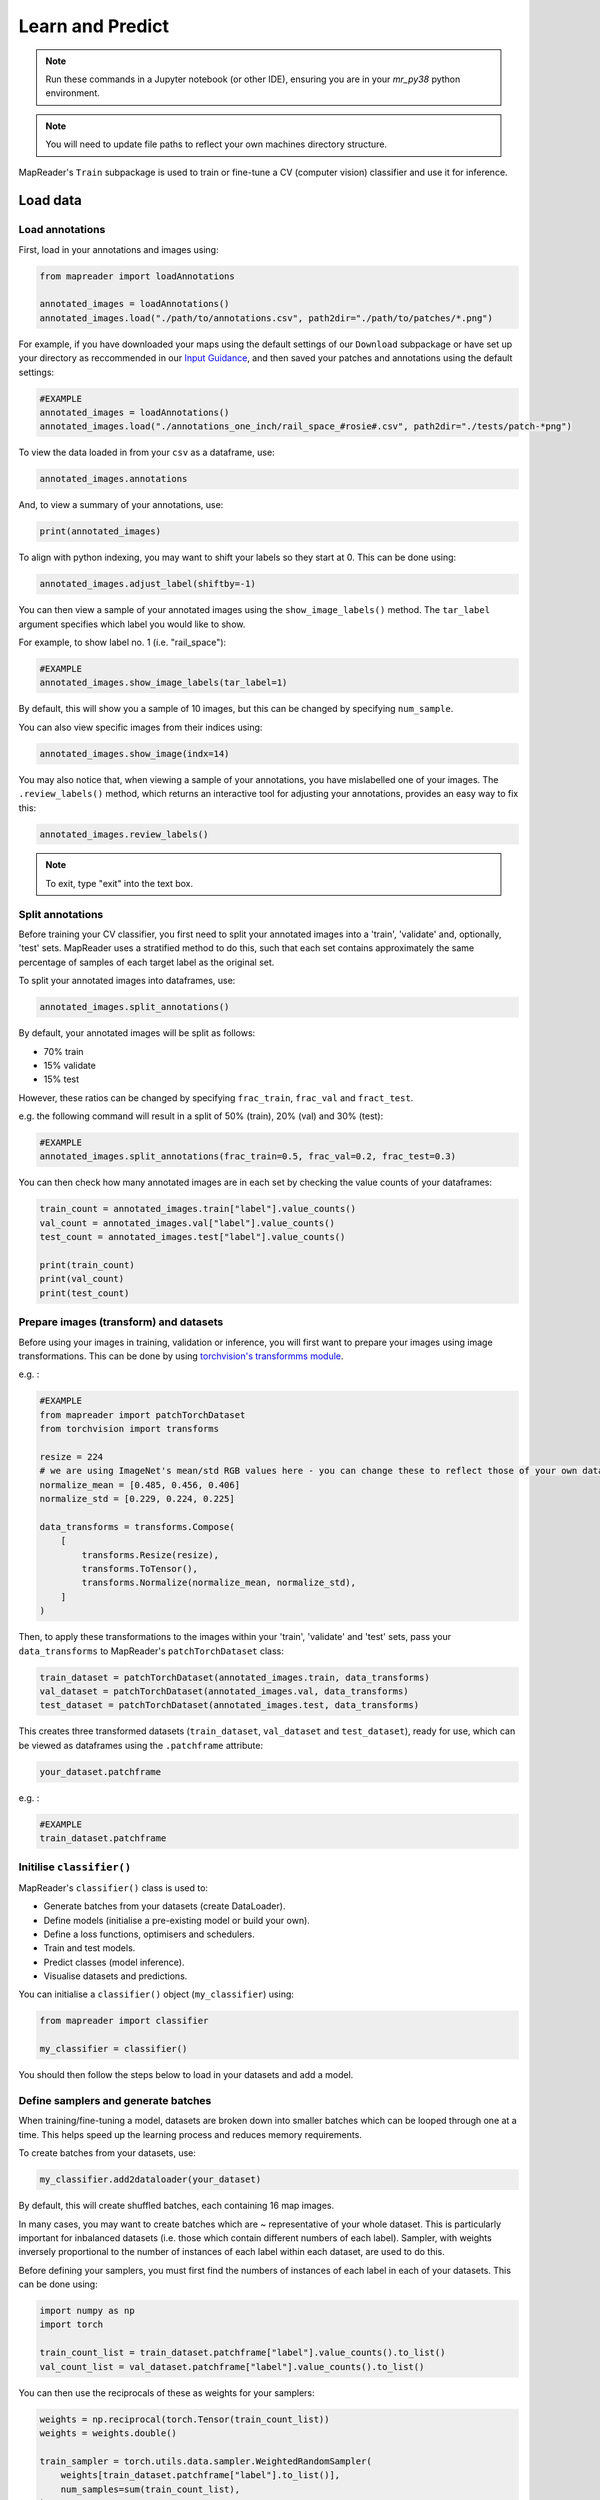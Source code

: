 Learn and Predict
==================

.. note:: Run these commands in a Jupyter notebook (or other IDE), ensuring you are in your `mr_py38` python environment.

.. note:: You will need to update file paths to reflect your own machines directory structure.

MapReader's ``Train`` subpackage is used to train or fine-tune a CV (computer vision) classifier and use it for inference.

Load data
-----------

Load annotations
~~~~~~~~~~~~~~~~~~

First, load in your annotations and images using:

.. code-block:: python

    from mapreader import loadAnnotations

    annotated_images = loadAnnotations()
    annotated_images.load("./path/to/annotations.csv", path2dir="./path/to/patches/*.png")

For example, if you have downloaded your maps using the default settings of our ``Download`` subpackage or have set up your directory as reccommended in our `Input Guidance <https://mapreader.readthedocs.io/en/latest/Input-guidance.html>`__, and then saved your patches and annotations using the default settings:

.. code-block:: python

    #EXAMPLE
    annotated_images = loadAnnotations()
    annotated_images.load("./annotations_one_inch/rail_space_#rosie#.csv", path2dir="./tests/patch-*png")

To view the data loaded in from your ``csv`` as a dataframe, use:

.. code-block:: python

    annotated_images.annotations

And, to view a summary of your annotations, use: 

.. code-block:: python

    print(annotated_images)

To align with python indexing, you may want to shift your labels so they start at 0. 
This can be done using:

.. code-block:: python

    annotated_images.adjust_label(shiftby=-1)

You can then view a sample of your annotated images using the ``show_image_labels()`` method.
The ``tar_label`` argument specifies which label you would like to show. 

For example, to show label no. 1 (i.e. "rail_space"):

.. code-block:: python

    #EXAMPLE
    annotated_images.show_image_labels(tar_label=1)

.. image:: ../figures/show_image_labels_10.png
    :width: 400px


By default, this will show you a sample of 10 images, but this can be changed by specifying ``num_sample``. 

You can also view specific images from their indices using:

.. code-block:: python

    annotated_images.show_image(indx=14)

.. image:: ../figures/show_image.png
    :width: 400px


You may also notice that, when viewing a sample of your annotations, you have mislabelled one of your images.
The ``.review_labels()`` method, which returns an interactive tool for adjusting your annotations, provides an easy way to fix this:

.. code-block:: python

    annotated_images.review_labels()

.. image:: ../figures/review_labels.png
    :width: 400px


.. note:: To exit, type "exit" into the text box.

Split annotations
~~~~~~~~~~~~~~~~~~

Before training your CV classifier, you first need to split your annotated images into a 'train', 'validate' and, optionally, 'test' sets.
MapReader uses a stratified method to do this, such that each set contains approximately the same percentage of samples of each target label as the original set.

To split your annotated images into dataframes, use: 

.. code-block:: python

    annotated_images.split_annotations()

By default, your annotated images will be split as follows:

-    70% train
-    15% validate
-    15% test

However, these ratios can be changed by specifying ``frac_train``, ``frac_val`` and ``fract_test``.

e.g. the following command will result in a split of 50% (train), 20% (val) and 30% (test): 

.. code-block:: python

    #EXAMPLE
    annotated_images.split_annotations(frac_train=0.5, frac_val=0.2, frac_test=0.3)

You can then check how many annotated images are in each set by checking the value counts of your dataframes:

.. code-block:: python

    train_count = annotated_images.train["label"].value_counts()
    val_count = annotated_images.val["label"].value_counts()
    test_count = annotated_images.test["label"].value_counts()

    print(train_count)
    print(val_count)
    print(test_count)

Prepare images (transform) and datasets
~~~~~~~~~~~~~~~~~~~~~~~~~~~~~~~~~~~~~~~~

Before using your images in training, validation or inference, you will first want to prepare your images using image transformations.
This can be done by using `torchvision's transformms module <https://pytorch.org/vision/stable/transforms.html>`_. 

e.g. :

.. code-block:: python

    #EXAMPLE
    from mapreader import patchTorchDataset
    from torchvision import transforms

    resize = 224
    # we are using ImageNet's mean/std RGB values here - you can change these to reflect those of your own dataset if you like
    normalize_mean = [0.485, 0.456, 0.406]
    normalize_std = [0.229, 0.224, 0.225]

    data_transforms = transforms.Compose(
        [
            transforms.Resize(resize),
            transforms.ToTensor(),
            transforms.Normalize(normalize_mean, normalize_std),
        ]
    )

Then, to apply these transformations to the images within your 'train', 'validate' and 'test' sets, pass your ``data_transforms`` to MapReader's ``patchTorchDataset`` class:    

.. code-block:: python

    train_dataset = patchTorchDataset(annotated_images.train, data_transforms)
    val_dataset = patchTorchDataset(annotated_images.val, data_transforms)
    test_dataset = patchTorchDataset(annotated_images.test, data_transforms)

This creates three transformed datasets (``train_dataset``, ``val_dataset`` and ``test_dataset``), ready for use, which can be viewed as dataframes using the ``.patchframe`` attribute:

.. code-block:: python

    your_dataset.patchframe

e.g. :

.. code-block:: python

    #EXAMPLE
    train_dataset.patchframe

Initilise ``classifier()``
~~~~~~~~~~~~~~~~~~~~~~~~~~~

MapReader's ``classifier()`` class is used to:

- Generate batches from your datasets (create DataLoader).
- Define models (initialise a pre-existing model or build your own).
- Define a loss functions, optimisers and schedulers.
- Train and test models.
- Predict classes (model inference).
- Visualise datasets and predictions.

You can initialise a ``classifier()`` object (``my_classifier``) using:

.. code-block:: python

    from mapreader import classifier

    my_classifier = classifier()

You should then follow the steps below to load in your datasets and add a model.

Define samplers and generate batches
~~~~~~~~~~~~~~~~~~~~~~~~~~~~~~~~~~~~~

When training/fine-tuning a model, datasets are broken down into smaller batches which can be looped through one at a time.
This helps speed up the learning process and reduces memory requirements.

To create batches from your datasets, use: 

.. code-block:: python

    my_classifier.add2dataloader(your_dataset)

By default, this will create shuffled batches, each containing 16 map images.

In many cases, you may want to create batches which are ~ representative of your whole dataset.  
This is particularly important for inbalanced datasets (i.e. those which contain different numbers of each label). 
Sampler, with weights inversely proportional to the number of instances of each label within each dataset, are used to do this.

Before defining your samplers, you must first find the numbers of instances of each label in each of your datasets. 
This can be done using: 

.. code-block:: python

    import numpy as np
    import torch

    train_count_list = train_dataset.patchframe["label"].value_counts().to_list()
    val_count_list = val_dataset.patchframe["label"].value_counts().to_list()

You can then use the reciprocals of these as weights for your samplers:

.. code-block:: python

    weights = np.reciprocal(torch.Tensor(train_count_list))
    weights = weights.double()

    train_sampler = torch.utils.data.sampler.WeightedRandomSampler(
        weights[train_dataset.patchframe["label"].to_list()],
        num_samples=sum(train_count_list),
    )
    
    val_sampler = torch.utils.data.sampler.WeightedRandomSampler(
        weights[val_dataset.patchframe["label"].to_list()], 
        num_samples=sum(val_count_list)
    )

To create batches from your datasets using your samplers, pass the ``sampler`` argument to the ``add2dataloader()`` method.

e.g. :

.. code-block:: python

    #EXAMPLE
    my_classifier.add2dataloader(
        train_dataset, 
        sampler=train_sampler, 
        shuffle=False
    )

You may also want to change the batch size or specify the name of your datasets using the ``batch_size`` and ``set_name`` arguments, respectively.

e.g. :

.. code-block:: python

    #EXAMPLE
    batch_size = 8

    my_classifier.add2dataloader(
        train_dataset,
        sest_name="train",
        batch_size=batch_size,
        sampler=train_sampler,
        shuffle=False,
    )
    my_classifier.add2dataloader(
        val_dataset,
        set_name="val",
        batch_size=batch_size,
        sampler=val_sampler,
        shuffle=False,
    )
    my_classifier.add2dataloader(
        test_dataset, set_name="test", batch_size=batch_size, shuffle=False
    )

After loading your datasets into your ``classifier`` object and creating your batches, you can see information about them using:

.. code-block:: python

    my_classifier.dataset_sizes

To see information about each dataset individually, use:

.. code-block:: python 

    my_classifier.batch_info(set_name="train")
    my_classifier.batch_info(set_name="val")
    my_classifier.batch_info(set_name="test")

and 

.. code-block:: python

    my_classifier.print_classes_dl(set_name="train")
    my_classifier.print_classes_dl(set_name="val")
    my_classifier.print_classes_dl(set_name="test")

These return information about the batches and labels within each dataset, respectively. 

.. note:: This only works if you have specified ``set_name`` when adding your datasets to the dataloader.

You should also set ``class_names`` to help with human-readability. 
This is done by defining a dictionary mapping each label to a new name. 

e.g. using the railspace example from before:

.. code-block:: python

    #EXAMPLE
    class_names = {0: "no_rail_space", 1: "rail_space"}
    my_classifier.set_classnames(class_names)
    my_classifier.print_classes_dl()

Then, to see a sample batch, use the ``.show_sample()`` method:

.. code-block:: python

    my_classifier.show_sample()

.. image:: ../figures/show_sample_train_8.png
    :width: 400px


By default, this will show you the first batch created from your 'train' datasest, along with corresponding batch information (i.e. ``.batch_info()``).
The ``batch_number`` and ``set_name``  arguments can be used to show different batches and datasets, respectively. 

e.g. to see a sample of the third batch of your "val" dataset:

.. code-block:: python

    #EXAMPLE
    my_classifier.show_sample(set_name="val", batch_number=3)

.. image:: ../figures/show_sample_val_8.png
    :width: 400px


Option 1 - Fine-tune a pretrained model
-----------------------------------------

.. note:: if you are using your own (already fine-tuned) model, skip to Option 2

Load a PyTorch model
~~~~~~~~~~~~~~~~~~~~~~

The `torchvision.models <https://pytorch.org/vision/stable/models.html>`__ subpackage contains a number of pre-trained models which can be loaded into your ``classifier()`` object.
These can be added in one of two ways:

    1.  Import a model directly from ``torchvision.models`` and then add to your ``classifier()`` object using ``.add_model()``. 
        
        e.g. to load "resnet18":

        .. code-block:: python

            #EXAMPLE
            from torchvision import models
            from torch import nn

            my_model = models.resnet18(pretrained=True)

            # reshape the final layer (FC layer) of the neural network to output the same number of nodes as classes as in your dataset
            num_input_features = my_model.fc.in_features
            my_model.fc = nn.Linear(num_input_features, my_classifier.num_classes)

            my_classifier.add_model(my_model)


    2.  Add a model directly using ``.initialize_model()``.
        
        e.g. to load "resnet18":

        .. code-block:: python
        
            #EXAMPLE
            my_classifier.initialize_model("resnet18")
    
        By default, this will initiliase a pretrained model and reshape the last layer to output the same number of nodes as classes in your dataset (as above). 

Initialise optimiser and scheduler
^^^^^^^^^^^^^^^^^^^^^^^^^^^^^^^^^^^^

When training/fine-tuning your model, you can either use one learning rate for all layers in your neural network or define layerwise learning rates (i.e. different learning rates for each layer in your neural network). 
Normally, when fine-tuning pre-trained models, layerwise learning rates are favoured, with smaller learning rates assigned to the first layers and larger learning rates assigned to later layers.

To define a list of parameters to optimise within each layer, with learning rates defined for each parameter, use:

.. code-block:: python 
    
    parameters_to_optimise = my_classifier.layerwise_lr(min_lr=1e-4, max_lr=1e-3)

By default, a linear function is used to distribute the learning rates (using ``min_lr`` for the first layer and ``max_lr`` for the last layer). 
This can be changed to a logarithmic function by specifying ``ltype="geomspace"``.

You should then pass this list to your ``classifier()`` using:

.. code-block:: python

    my_classifier.initialize_optimizer(params2optim=parameters_to_optimise)

As well as an optimiser, you should initialise a scheduler (which defines how often to adjust your learning rates during training) and a criterion (which works out how well your model is performing and therefore how much to adjust your parameters). 
This is done using ``.initialize_scheduler()`` and ``.add_criterion()`` respectively:

.. code-block:: python

    my_classifier.initialize_scheduler()

    criterion = torch.nn.CrossEntropyLoss()
    my_classifier.add_criterion(criterion)

By default, your scheduler will be set up to adjust your learning rates every 10 epochs. This can be adjusted by specifying ``scheduler_param_dict``.

We have used `PyTorch's cross-entropy loss function <https://pytorch.org/docs/stable/generated/torch.nn.CrossEntropyLoss.html>`_ as our criterion. 
You can change this if you would like.

`See this tutorial for further details on fine-tuning torchvision models <https://pytorch.org/tutorials/beginner/finetuning_torchvision_models_tutorial.html>`_

Train/fine-tune your model
~~~~~~~~~~~~~~~~~~~~~~~~~~~~

To begin training/fine-tuning your model, use:

.. code-block:: python

    my_classifier.train()

By default, this will run 25 epochs of training and validating your model and save your model in a newly created ``./models`` directory. 
The ``num_epochs`` and ``save_model_dir`` arguments can be specified to change these.

e.g. to run 10 epochs of training and save your model in a newly created ``my_models_directory``:

.. code-block:: python

    #EXAMPLE
    my_classifier.train(num_epochs=10, save_model_dir="./my_models_directory")

Other arguments you may want to specify when training your model include:

- ``phases``: phases to perform at each epoch
- ``tensorboard_path``: directory to save tensorboard files
- ``verbosity_level``: -1 (quiet), 0 (normal), 1 (verbose), 2 (very verbose), 3 (debug)

Plot metrics
^^^^^^^^^^^^^^

Metrics are stored in a dictionary accesible via your ``classifier()`` objects ``.metrics`` attribute. 
To list these metrics, use:

.. code-block:: python

    list(myclassifier.metrics.keys())

To view specific metrics from training/validating, use:

.. code-block:: python

    my_classifier.metrics["metric_to_view"]

e.g. :

.. code-block:: python

    #EXAMPLE
    my_classifier.metrics["epoch_fscore_micro_train"]

Or, to help visualise the progress of your training, metrics can be plotted using ``.plot_metric()``: 

.. code-block:: python

    #EXAMPLE
    my_classifier.plot_metric(
        y_axis=["epoch_loss_train", "epoch_loss_val"],
        y_label="Loss",
        legends=["Train", "Valid"],
    )

.. image:: ../figures/loss.png
    :width: 400px


Option 2 - Load your own fine-tuned model 
--------------------------------------------

Load your model
~~~~~~~~~~~~~~~~~

If you are using your own model, you can simply load it into your ``classifier()`` object using:

.. code-block:: python

    my_classifier.load("./path/to/model.pkl")

e.g. to load the model you created and saved earlier:

.. code-block:: python

    #EXAMPLE
    my_classifier.load("models/model_checkpoint_8.pkl")

Inference 
-----------

Finally, to use your model for inference, use:

.. code-block:: python

    my_classifier.inference(set_name="your_dataset_name")

e.g. to run the trained model on the 'test' dataset, use:

.. code-block:: python

    #EXAMPLE
    my_classifier.inference(set_name="test")

By default, metrics will not be calculated or added to the ``.metrics`` dictionary during inference.
So, to add these in so that they can be viewed and plotted, use ``.calculate_add_metrics()``. 

e.g. to add metrics for the 'test' dataset: 

.. code-block:: python

    #EXAMPLE
    my_classifier.calculate_add_metrics(
        y_true=my_classifier.orig_label,
        y_pred=my_classifier.pred_label,
        y_score=my_classifier.pred_conf,
        phase="test",
    )

Metrics from this inference can then be viewed as above. 

To see a sample of your inference results, use: 

.. code-block:: python

    my_classifier.inference_sample_results(set_name="your_dataset_name")

e.g. :

.. code-block:: python

    #EXAMPLE
    my_classifier.inference_sample_results(set_name="test")

.. image:: ../figures/inference_sample_results.png
    :width: 400px


By default, this will show you 6 samples of your first class (label). 
The ``num_samples`` and ``class_index`` arguments can be specified to change this.

You may also want specify the minimum (and maximum) prediction confidence for your samples. 
This can be done using ``min_conf`` and ``max_conf``.

e.g. :

.. code-block:: python

    #EXAMPLE
    my_classifier.inference_sample_results(
        set_name="test", num_samples=3, class_index=1, min_conf=80
    )
